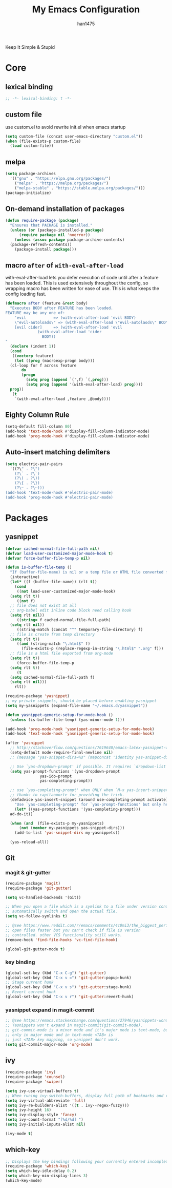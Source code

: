 #+TITLE: My Emacs Configuration
#+AUTHOR: han1475
#+EMAIL: me@han1475.com
#+OPTIONS: num:nil

Keep It Simple & Stupid

* Core

** lexical binding
#+BEGIN_SRC emacs-lisp
  ;; -*- lexical-binding: t -*-
#+END_SRC 

** custom file
use custom.el to avoid rewrite init.el when emacs startup
#+BEGIN_SRC emacs-lisp
  (setq custom-file (concat user-emacs-directory "custom.el"))
  (when (file-exists-p custom-file) 
    (load custom-file))
#+END_SRC

** melpa
#+BEGIN_SRC emacs-lisp
  (setq package-archives 
	'(("gnu" . "https://elpa.gnu.org/packages/")
	  ("melpa" . "https://melpa.org/packages/")
	  ("melpa-stable" . "https://stable.melpa.org/packages/")))
  (package-initialize)
#+END_SRC 

** On-demand installation of packages
#+BEGIN_SRC emacs-lisp
  (defun require-package (package)
    "Ensures that PACKAGE is installed."
    (unless (or (package-installed-p package)
		(require package nil 'noerror))
      (unless (assoc package package-archive-contents)
	(package-refresh-contents))
      (package-install package)))
#+END_SRC

** macro =after= of =with-eval-after-load=
with-eval-after-load lets you defer execution of code until after a feature has 
been loaded. This is used extensively throughout the config, so 
wrapping macro has been written for ease of use. 
This is what keeps the config loading fast.

#+BEGIN_SRC emacs-lisp
  (defmacro after (feature &rest body)
    "Executes BODY after FEATURE has been loaded.
  FEATURE may be any one of:
      'evil            => (with-eval-after-load 'evil BODY)
      \"evil-autoloads\" => (with-eval-after-load \"evil-autolaods\" BODY)
      [evil cider]     => (with-eval-after-load 'evil
			    (with-eval-after-load 'cider
			      BODY))
  "
    (declare (indent 1))
    (cond
     ((vectorp feature)
      (let ((prog (macroexp-progn body)))
	(cl-loop for f across feature
		 do
		 (progn
		   (setq prog (append `(',f) `(,prog)))
		   (setq prog (append '(with-eval-after-load) prog))))
	prog))
     (t
      `(with-eval-after-load ,feature ,@body))))
#+END_SRC

** Eighty Column Rule
#+BEGIN_SRC emacs-lisp
  (setq-default fill-column 80)
  (add-hook 'text-mode-hook #'display-fill-column-indicator-mode)
  (add-hook 'prog-mode-hook #'display-fill-column-indicator-mode)
#+END_SRC

** Auto-insert matching delimiters
#+BEGIN_SRC emacs-lisp
  (setq electric-pair-pairs
	'((?\" . ?\")
	  (?\` . ?\`)
	  (?\( . ?\))
	  (?\{ . ?\})
	  (?\~ . ?\~)))
  (add-hook 'text-mode-hook #'electric-pair-mode)
  (add-hook 'prog-mode-hook #'electric-pair-mode)
#+END_SRC

* Packages
** yasnippet
#+BEGIN_SRC emacs-lisp
  (defvar cached-normal-file-full-path nil)
  (defvar load-user-customized-major-mode-hook t)
  (defvar force-buffer-file-temp-p nil)

  (defun is-buffer-file-temp ()
    "If (buffer-file-name) is nil or a temp file or HTML file converted from org file."
    (interactive)
    (let* ((f (buffer-file-name)) (rlt t))
      (cond
       ((not load-user-customized-major-mode-hook)
	(setq rlt t))
       ((not f)
	;; file does not exist at all
	;; org-babel edit inline code block need calling hook
	(setq rlt nil))
       ((string= f cached-normal-file-full-path)
	(setq rlt nil))
       ((string-match (concat "^" temporary-file-directory) f)
	;; file is create from temp directory
	(setq rlt t))
       ((and (string-match "\.html$" f)
	     (file-exists-p (replace-regexp-in-string "\.html$" ".org" f)))
	;; file is a html file exported from org-mode
	(setq rlt t))
       (force-buffer-file-temp-p
	(setq rlt t))
       (t
	(setq cached-normal-file-full-path f)
	(setq rlt nil)))
      rlt))
    
  (require-package 'yasnippet)
  ;; my private snippets, should be placed before enabling yasnippet
  (setq my-yasnippets (expand-file-name "~/.emacs.d/yasnippet"))

  (defun yasnippet-generic-setup-for-mode-hook ()
    (unless (is-buffer-file-temp) (yas-minor-mode 1)))

  (add-hook 'prog-mode-hook 'yasnippet-generic-setup-for-mode-hook)
  (add-hook 'text-mode-hook 'yasnippet-generic-setup-for-mode-hook)

  (after 'yasnippet
    ;; http://stackoverflow.com/questions/7619640/emacs-latex-yasnippet-why-are-newlines-inserted-after-a-snippet
    (setq-default mode-require-final-newline nil)
    ;; (message "yas-snippet-dirs=%s" (mapconcat 'identity yas-snippet-dirs ":"))

    ;; Use `yas-dropdown-prompt' if possible. It requires `dropdown-list'.
    (setq yas-prompt-functions '(yas-dropdown-prompt
				 yas-ido-prompt
				 yas-completing-prompt))

    ;; use `yas-completing-prompt' when ONLY when `M-x yas-insert-snippet'
    ;; thanks to capitaomorte for providing the trick.
    (defadvice yas-insert-snippet (around use-completing-prompt activate)
      "Use `yas-completing-prompt' for `yas-prompt-functions' but only here..."
      (let* ((yas-prompt-functions '(yas-completing-prompt)))
	ad-do-it))

    (when (and  (file-exists-p my-yasnippets)
		(not (member my-yasnippets yas-snippet-dirs)))
      (add-to-list 'yas-snippet-dirs my-yasnippets))

    (yas-reload-all))
#+END_SRC
** Git 
*** magit & git-gutter
#+BEGIN_SRC emacs-lisp
  (require-package 'magit)
  (require-package 'git-gutter)

  (setq vc-handled-backends '(Git))

  ;; When you open a file which is a symlink to a file under version control,
  ;; automatically switch and open the actual file.  
  (setq vc-follow-symlinks t)

  ;; @see https://www.reddit.com/r/emacs/comments/4c0mi3/the_biggest_performance_improvement_to_emacs_ive/
  ;; open files faster but you can't check if file is version
  ;; controlled. other VCS functionality still works.
  (remove-hook 'find-file-hooks 'vc-find-file-hook)

  (global-git-gutter-mode t)
#+END_SRC
*** key binding
#+BEGIN_SRC emacs-lisp
  (global-set-key (kbd "C-x C-g") 'git-gutter)
  (global-set-key (kbd "C-x v =") 'git-gutter:popup-hunk)
  ;; Stage current hunk
  (global-set-key (kbd "C-x v s") 'git-gutter:stage-hunk)
  ;; Revert current hunk
  (global-set-key (kbd "C-x v r") 'git-gutter:revert-hunk)
#+END_SRC
*** yasnippet expand in magit-commit
#+BEGIN_SRC emacs-lisp
  ;; @see https://emacs.stackexchange.com/questions/27946/yasnippets-wont-expand-in-git-commit-mode
  ;; Yasnippets won't expand in magit-commit(git-commit-mode).
  ;; git-commit-mode is a minor mode and it's major mode is text-mode, but yasnippet expend
  ;; only in major mode and in text-mode <TAB> is
  ;; just <TAB> key mapping, so yanippet don't work.
  (setq git-commit-major-mode 'org-mode)
#+END_SRC
** ivy
#+BEGIN_SRC emacs-lisp
  (require-package 'ivy)
  (require-package 'counsel)
  (require-package 'swiper)

  (setq ivy-use-virtual-buffers t)
  ;; When runing ivy-switch-buffers, display full path of bookmarks and recent files.
  (setq ivy-virtual-abbreviate 'full)
  (setq ivy-re-builders-alist '((t . ivy--regex-fuzzy)))
  (setq ivy-height 16)
  (setq ivy-display-style 'fancy)
  (setq ivy-count-format "[%d/%d] ")
  (setq ivy-initial-inputs-alist nil)

  (ivy-mode t)
#+END_SRC
** which-key
#+BEGIN_SRC emacs-lisp
  ;; Displays the key bindings following your currently entered incomplete command
  (require-package 'which-key)
  (setq which-key-idle-delay 0.2)
  (setq which-key-min-display-lines 3)
  (which-key-mode)
#+END_SRC